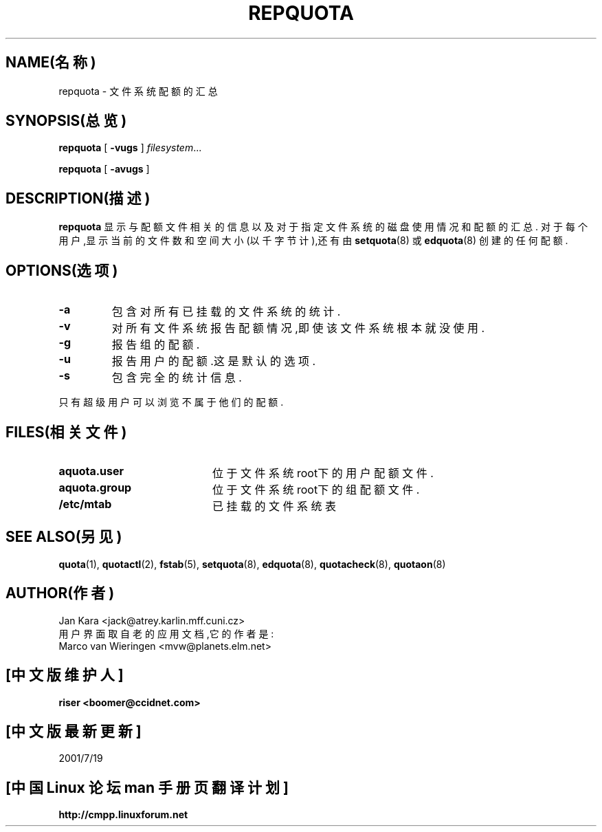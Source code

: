 .TH REPQUOTA 8 "1999年8月20日星期五"
.UC 4
.SH NAME(名称)
repquota \- 文件系统配额的汇总
.SH SYNOPSIS(总览)
.B repquota
[
.B \-vugs
]
.IR filesystem .\|.\|.
.LP
.B repquota
[
.B \-avugs
]
.SH DESCRIPTION(描述)
.IX  "repquota command"  ""  "\fLrepquota\fP \(em summarize quotas"
.IX  "user quotas"  "repquota command"  ""  "\fLrepquota\fP \(em summarize quotas"
.IX  "disk quotas"  "repquota command"  ""  "\fLrepquota\fP \(em summarize quotas"
.IX  "quotas"  "repquota command"  ""  "\fLrepquota\fP \(em summarize quotas"
.IX  "file system"  "repquota command"  ""  "\fLrepquota\fP \(em summarize quotas"
.IX  "summarize file system quotas repquota"  ""  "summarize file system quotas \(em \fLrepquota\fP"
.IX  "report file system quotas repquota"  ""  "report file system quotas \(em \fLrepquota\fP"
.IX  display "file system quotas \(em \fLrepquota\fP"
.LP
.B repquota
显示与配额文件相关的信息以及对于指定文件系统的磁盘使用情况和配额的汇总.
对于每个用户,显示当前的文件数和空间大小(以千字节计),还有由
.BR setquota (8)
或
.BR edquota (8)
创建的任何配额.
.SH OPTIONS(选项)
.TP
.B \-a
包含对所有已挂载的文件系统的统计.
.TP
.B \-v
对所有文件系统报告配额情况,即使该文件系统根本就没使用.
.TP
.B \-g
报告组的配额.
.TP
.B \-u
报告用户的配额.这是默认的选项.
.TP
.B \-s
包含完全的统计信息.
.LP
只有超级用户可以浏览不属于他们的配额.
.SH FILES(相关文件)
.PD 0
.TP 20
.B aquota.user
位于文件系统root下的用户配额文件.
.TP
.B aquota.group
位于文件系统root下的组配额文件.
.TP
.B /etc/mtab
已挂载的文件系统表
.PD
.SH SEE ALSO(另见)
.BR quota (1),
.BR quotactl (2),
.BR fstab (5),
.BR setquota (8),
.BR edquota (8),
.BR quotacheck (8),
.BR quotaon (8)
.SH AUTHOR(作者)
Jan Kara \<jack@atrey.karlin.mff.cuni.cz\>
.br
用户界面取自老的应用文档,它的作者是:
.br
Marco van Wieringen \<mvw@planets.elm.net\>\


.SH "[中文版维护人]"
.B riser <boomer@ccidnet.com>
.SH "[中文版最新更新]"
2001/7/19
.SH "[中国 Linux 论坛 man 手册页翻译计划]"
.BI http://cmpp.linuxforum.net
